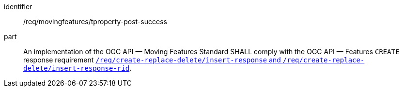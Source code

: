 ////
[[req_mf-tproperty-response-post]]
[width="90%",cols="2,6a",options="header"]
|===
^|*Requirement {counter:req-id}* |*/req/movingfeatures/tproperty-post-success*
^|A |An implementation of the OGC API — Moving Features Standard SHALL comply with the OGC API — Features `CREATE` response requirement link:http://docs.ogc.org/DRAFTS/20-002.html#_response[`/req/create-replace-delete/insert-response` and `/req/create-replace-delete/insert-response-rid`].
|===
////

[[req_mf-tproperty-response-post]]
[requirement]
====
[%metadata]
identifier:: /req/movingfeatures/tproperty-post-success
part:: An implementation of the OGC API — Moving Features Standard SHALL comply with the OGC API — Features `CREATE` response requirement link:http://docs.ogc.org/DRAFTS/20-002.html#_response[`/req/create-replace-delete/insert-response` and `/req/create-replace-delete/insert-response-rid`].
====